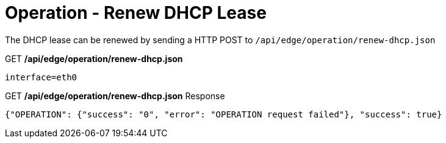 = Operation - Renew DHCP Lease

The DHCP lease can be renewed by sending a HTTP POST to `/api/edge/operation/renew-dhcp.json`

.GET */api/edge/operation/renew-dhcp.json*
[source,json]
----
interface=eth0
----

.GET */api/edge/operation/renew-dhcp.json* Response
[source,json]
----
{"OPERATION": {"success": "0", "error": "OPERATION request failed"}, "success": true}
----